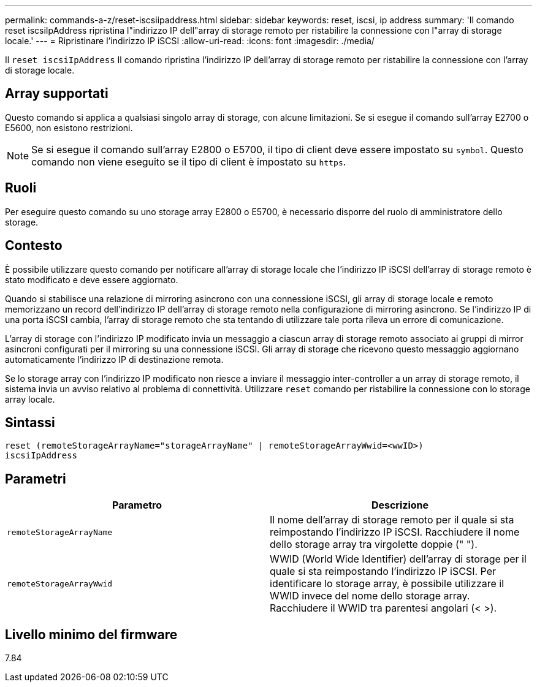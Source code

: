 ---
permalink: commands-a-z/reset-iscsiipaddress.html 
sidebar: sidebar 
keywords: reset, iscsi, ip address 
summary: 'Il comando reset iscsiIpAddress ripristina l"indirizzo IP dell"array di storage remoto per ristabilire la connessione con l"array di storage locale.' 
---
= Ripristinare l'indirizzo IP iSCSI
:allow-uri-read: 
:icons: font
:imagesdir: ./media/


[role="lead"]
Il `reset iscsiIpAddress` Il comando ripristina l'indirizzo IP dell'array di storage remoto per ristabilire la connessione con l'array di storage locale.



== Array supportati

Questo comando si applica a qualsiasi singolo array di storage, con alcune limitazioni. Se si esegue il comando sull'array E2700 o E5600, non esistono restrizioni.

[NOTE]
====
Se si esegue il comando sull'array E2800 o E5700, il tipo di client deve essere impostato su `symbol`. Questo comando non viene eseguito se il tipo di client è impostato su `https`.

====


== Ruoli

Per eseguire questo comando su uno storage array E2800 o E5700, è necessario disporre del ruolo di amministratore dello storage.



== Contesto

È possibile utilizzare questo comando per notificare all'array di storage locale che l'indirizzo IP iSCSI dell'array di storage remoto è stato modificato e deve essere aggiornato.

Quando si stabilisce una relazione di mirroring asincrono con una connessione iSCSI, gli array di storage locale e remoto memorizzano un record dell'indirizzo IP dell'array di storage remoto nella configurazione di mirroring asincrono. Se l'indirizzo IP di una porta iSCSI cambia, l'array di storage remoto che sta tentando di utilizzare tale porta rileva un errore di comunicazione.

L'array di storage con l'indirizzo IP modificato invia un messaggio a ciascun array di storage remoto associato ai gruppi di mirror asincroni configurati per il mirroring su una connessione iSCSI. Gli array di storage che ricevono questo messaggio aggiornano automaticamente l'indirizzo IP di destinazione remota.

Se lo storage array con l'indirizzo IP modificato non riesce a inviare il messaggio inter-controller a un array di storage remoto, il sistema invia un avviso relativo al problema di connettività. Utilizzare `reset` comando per ristabilire la connessione con lo storage array locale.



== Sintassi

[listing]
----
reset (remoteStorageArrayName="storageArrayName" | remoteStorageArrayWwid=<wwID>)
iscsiIpAddress
----


== Parametri

|===
| Parametro | Descrizione 


 a| 
`remoteStorageArrayName`
 a| 
Il nome dell'array di storage remoto per il quale si sta reimpostando l'indirizzo IP iSCSI. Racchiudere il nome dello storage array tra virgolette doppie (" ").



 a| 
`remoteStorageArrayWwid`
 a| 
WWID (World Wide Identifier) dell'array di storage per il quale si sta reimpostando l'indirizzo IP iSCSI. Per identificare lo storage array, è possibile utilizzare il WWID invece del nome dello storage array. Racchiudere il WWID tra parentesi angolari (< >).

|===


== Livello minimo del firmware

7.84
